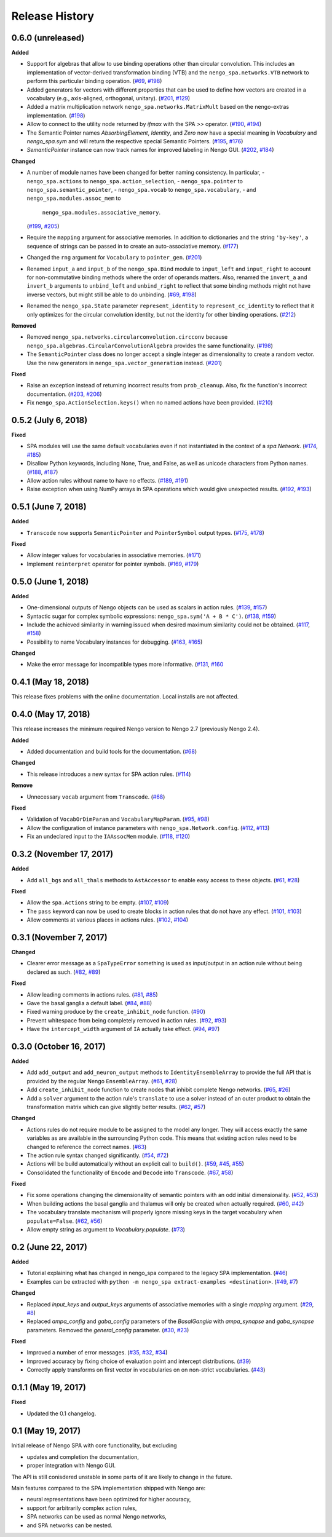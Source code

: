 ***************
Release History
***************

.. Changelog entries should follow this format:

   version (release date)
   ======================

   **section**

   - One-line description of change (link to Github issue/PR)

.. Changes should be organized in one of several sections:

   - Added
   - Changed
   - Deprecated
   - Removed
   - Fixed


0.6.0 (unreleased)
==================

**Added**

- Support for algebras that allow to use binding operations other than circular
  convolution. This includes an implementation of vector-derived transformation
  binding (VTB) and the ``nengo_spa.networks.VTB`` network to perform this
  particular binding operation.
  (`#69 <https://github.com/nengo/nengo_spa/issues/69>`__,
  `#198 <https://github.com/nengo/nengo_spa/pull/198>`__)
- Added generators for vectors with different properties that can be used to
  define how vectors are created in a vocabulary (e.g., axis-aligned,
  orthogonal, unitary).
  (`#201 <https://github.com/nengo/nengo_spa/pull/201>`_,
  `#129 <https://github.com/nengo/nengo_spa/issues/129>`_)
- Added a matrix multiplication network ``nengo_spa.networks.MatrixMult`` based
  on the nengo-extras implementation.
  (`#198 <https://github.com/nengo/nengo_spa/pull/198>`__)
- Allow to connect to the utility node returned by `ifmax` with the SPA `>>`
  operator.
  (`#190 <https://github.com/nengo/nengo_spa/issues/190>`_,
  `#194 <https://github.com/nengo/nengo_spa/pull/194>`_)
- The Semantic Pointer names *AbsorbingElement*, *Identity*, and *Zero* now
  have a special meaning in *Vocabulary* and *nengo_spa.sym* and will return
  the respective special Semantic Pointers.
  (`#195 <https://github.com/nengo/nengo_spa/pull/195>`_,
  `#176 <https://github.com/nengo/nengo_spa/issues/176>`_)
- *SemanticPointer* instance can now track names for improved labeling in Nengo
  GUI.
  (`#202 <https://github.com/nengo/nengo_spa/pull/202>`_,
  `#184 <https://github.com/nengo/nengo_spa/issues/184>`_)


**Changed**

- A number of module names have been changed for better naming consistency.
  In particular,
  - ``nengo_spa.actions`` to ``nengo_spa.action_selection``,
  - ``nengo_spa.pointer`` to ``nengo_spa.semantic_pointer``,
  - ``nengo_spa.vocab`` to ``nengo_spa.vocabulary``,
  - and ``nengo_spa.modules.assoc_mem`` to
    ``nengo_spa.modules.associative_memory``.
  (`#199 <https://github.com/nengo/nengo_spa/issues/199>`_,
  `#205 <https://github.com/nengo/nengo_spa/pull/205>`_)
- Require the ``mapping`` argument for associative memories. In addition to
  dictionaries and the string ``'by-key'``, a sequence of strings can be passed
  in to create an auto-associative memory.
  (`#177 <https://github.com/nengo/nengo_spa/pull/177>`_)
- Changed the ``rng`` argument for ``Vocabulary`` to ``pointer_gen``.
  (`#201 <https://github.com/nengo/nengo_spa/pull/201>`_)
- Renamed ``input_a`` and ``input_b`` of the ``nengo_spa.Bind`` module to
  ``input_left`` and ``input_right`` to account for non-commutative binding
  methods where the order of operands matters. Also, renamed the ``invert_a``
  and ``invert_b`` arguments to ``unbind_left`` and ``unbind_right`` to reflect
  that some binding methods might not have inverse vectors, but might still be
  able to do unbinding.
  (`#69 <https://github.com/nengo/nengo_spa/issues/69>`__,
  `#198 <https://github.com/nengo/nengo_spa/pull/198>`__)
- Renamed the ``nengo_spa.State`` parameter ``represent_identity`` to
  ``represent_cc_identity`` to reflect that it only optimizes for the circular
  convolution identity, but not the identity for other binding operations.
  (`#212 <https://github.com/nengo/nengo_spa/pull/212>`_)


**Removed**

- Removed ``nengo_spa.networks.circularconvolution.circconv`` because
  ``nengo_spa.algebras.CircularConvolutionAlgebra`` provides the same
  functionality.
  (`#198 <https://github.com/nengo/nengo_spa/pull/198>`__)
- The ``SemanticPointer`` class does no longer accept a single integer as
  dimensionality to create a random vector. Use the new generators in
  ``nengo_spa.vector_generation`` instead.
  (`#201 <https://github.com/nengo/nengo_spa/pull/201>`_)


**Fixed**

- Raise an exception instead of returning incorrect results from
  ``prob_cleanup``. Also, fix the function's incorrect documentation.
  (`#203 <https://github.com/nengo/nengo_spa/issues/203>`__,
  `#206 <https://github.com/nengo/nengo_spa/pull/206>`__)
- Fix ``nengo_spa.ActionSelection.keys()`` when no named actions have been
  provided.
  (`#210 <https://github.com/nengo/nengo_spa/pull/210>`_)


0.5.2 (July 6, 2018)
====================

**Fixed**

- SPA modules will use the same default vocabularies even if not instantiated
  in the context of a `spa.Network`.
  (`#174 <https://github.com/nengo/nengo-spa/issues/174>`_,
  `#185 <https://github.com/nengo/nengo-spa/pull/185>`_)
- Disallow Python keywords, including None, True, and False, as well as unicode
  characters from Python names.
  (`#188 <https://github.com/nengo/nengo_spa/pull/188>`_,
  `#187 <https://github.com/nengo/nengo_spa/issues/187>`_)
- Allow action rules without name to have no effects.
  (`#189 <https://github.com/nengo/nengo_spa/issues/189>`_,
  `#191 <https://github.com/nengo/nengo_spa/pull/191>`_)
- Raise exception when using NumPy arrays in SPA operations which would give
  unexpected results.
  (`#192 <https://github.com/nengo/nengo_spa/issues/192>`_,
  `#193 <https://github.com/nengo/nengo_spa/pull/193>`_)


0.5.1 (June 7, 2018)
====================

**Added**

- ``Transcode`` now supports ``SemanticPointer`` and
  ``PointerSymbol`` output types.
  (`#175 <https://github.com/nengo/nengo-spa/issues/175>`_,
  `#178 <https://github.com/nengo/nengo-spa/pull/178>`_)

**Fixed**

- Allow integer values for vocabularies in associative memories.
  (`#171 <https://github.com/nengo/nengo_spa/pull/171>`_)
- Implement ``reinterpret`` operator for pointer symbols.
  (`#169 <https://github.com/nengo/nengo_spa/issues/169>`_,
  `#179 <https://github.com/nengo/nengo_spa/pull/179>`_)


0.5.0 (June 1, 2018)
====================

**Added**

- One-dimensional outputs of Nengo objects can be used as scalars in action
  rules.
  (`#139 <https://github.com/nengo/nengo_spa/issues/139>`_,
  `#157 <https://github.com/nengo/nengo_spa/pull/157>`_)
- Syntactic sugar for complex symbolic expressions:
  ``nengo_spa.sym('A + B * C')``.
  (`#138 <https://github.com/nengo/nengo_spa/issues/138>`_,
  `#159 <https://github.com/nengo/nengo_spa/pull/159>`_)
- Include the achieved similarity in warning issued when desired maximum
  similarity could not be obtained.
  (`#117 <https://github.com/nengo/nengo_spa/issues/117>`_,
  `#158 <https://github.com/nengo/nengo_spa/pull/158>`_)
- Possibility to name Vocabulary instances for debugging.
  (`#163 <https://github.com/nengo/nengo_spa/issues/163>`_,
  `#165 <https://github.com/nengo/nengo_spa/pull/165>`_)

**Changed**

- Make the error message for incompatible types more informative.
  (`#131 <https://github.com/nengo/nengo_spa/issues/131>`_,
  `#160 <https://github.com/nengo/nengo_spa/pull/160>`_



0.4.1 (May 18, 2018)
====================

This release fixes problems with the online documentation. Local installs are
not affected.


0.4.0 (May 17, 2018)
====================

This release increases the minimum required Nengo version to Nengo 2.7
(previously Nengo 2.4).

**Added**

- Added documentation and build tools for the documentation.
  (`#68 <https://github.com/nengo/nengo_spa/pull/68>`_)

**Changed**

- This release introduces a new syntax for SPA action rules.
  (`#114 <https://github.com/nengo/nengo_spa/pull/114>`_)

**Remove**

- Unnecessary ``vocab`` argument from ``Transcode``.
  (`#68 <https://github.com/nengo/nengo_spa/pull/68>`_)

**Fixed**

- Validation of ``VocabOrDimParam`` and ``VocabularyMapParam``.
  (`#95 <https://github.com/nengo/nengo_spa/issues/95>`_,
  `#98 <https://github.com/nengo/nengo_spa/pull/98>`_)
- Allow the configuration of instance parameters with
  ``nengo_spa.Network.config``.
  (`#112 <https://github.com/nengo/nengo_spa/issues/112>`_,
  `#113 <https://github.com/nengo/nengo_spa/pull/113>`_)
- Fix an undeclared input to the ``IAAssocMem`` module.
  (`#118 <https://github.com/nengo/nengo_spa/issues/118>`_,
  `#120 <https://github.com/nengo/nengo_spa/pull/120>`_)


0.3.2 (November 17, 2017)
=========================

**Added**

- Add ``all_bgs`` and ``all_thals`` methods to
  ``AstAccessor`` to enable easy access to these objects.
  (`#61 <https://github.com/nengo/nengo_spa/pull/99>`__,
  `#28 <https://github.com/nengo/nengo_spa/issues/80>`__)

**Fixed**

- Allow the ``spa.Actions`` string to be empty.
  (`#107 <https://github.com/nengo/nengo_spa/issues/107>`_,
  `#109 <https://github.com/nengo/nengo_spa/pull/109>`_)
- The ``pass`` keyword can now be used to create blocks in action rules that
  do not have any effect.
  (`#101 <https://github.com/nengo/nengo_spa/issues/101>`_,
  `#103 <https://github.com/nengo/nengo_spa/pull/103>`_)
- Allow comments at various places in actions rules.
  (`#102 <https://github.com/nengo/nengo_spa/issues/102>`_,
  `#104 <https://github.com/nengo/nengo_spa/pull/104>`_)


0.3.1 (November 7, 2017)
========================

**Changed**

- Clearer error message as a ``SpaTypeError`` something is used as input/output
  in an action rule without being declared as such.
  (`#82 <https://github.com/nengo/nengo_spa/issues/82>`_,
  `#89 <https://github.com/nengo/nengo_spa/pull/89>`_)

**Fixed**

- Allow leading comments in actions rules.
  (`#81 <https://github.com/nengo/nengo_spa/issues/81>`_,
  `#85 <https://github.com/nengo/nengo_spa/pull/85>`_)
- Gave the basal ganglia a default label.
  (`#84 <https://github.com/nengo/nengo_spa/issues/84>`_,
  `#88 <https://github.com/nengo/nengo_spa/pull/88>`_)
- Fixed warning produce by the ``create_inhibit_node`` function.
  (`#90 <https://github.com/nengo/nengo_spa/pull/90>`_)
- Prevent whitespace from being completely removed in action rules.
  (`#92 <https://github.com/nengo/nengo_spa/issues/92>`_,
  `#93 <https://github.com/nengo/nengo_spa/pull/93>`_)
- Have the ``intercept_width`` argument of ``IA`` actually take effect.
  (`#94 <https://github.com/nengo/nengo_spa/issues/94>`_,
  `#97 <https://github.com/nengo/nengo_spa/pull/97>`_)


0.3.0 (October 16, 2017)
========================

**Added**

- Add ``add_output`` and ``add_neuron_output`` methods to
  ``IdentityEnsembleArray`` to provide the full API that is provided by the
  regular Nengo ``EnsembleArray``.
  (`#61 <https://github.com/nengo/nengo_spa/pull/61>`_,
  `#28 <https://github.com/nengo/nengo_spa/issues/28>`_)
- Add ``create_inhibit_node`` function to create nodes that inhibit complete
  Nengo networks.
  (`#65 <https://github.com/nengo/nengo_spa/pull/65>`_,
  `#26 <https://github.com/nengo/nengo_spa/issues/26>`_)
- Add a ``solver`` argument to the action rule's ``translate`` to use a solver
  instead of an outer product to obtain the transformation matrix which can
  give slightly better results.
  (`#62 <https://github.com/nengo/nengo_spa/pull/62>`_,
  `#57 <https://github.com/nengo/nengo_spa/issues/57>`_)

**Changed**

- Actions rules do not require module to be assigned to the model any longer.
  They will access exactly the same variables as are available in the
  surrounding Python code. This means that existing action rules need to be
  changed to reference the correct names.
  (`#63 <https://github.com/nengo/nengo_spa/pull/63>`_)
- The action rule syntax changed significantly.
  (`#54 <https://github.com/nengo_spa/nengo/issues/54>`_,
  `#72 <https://github.com/nengo_spa/nengo/pull/72>`_)
- Actions will be build automatically without an explicit call to ``build()``.
  (`#59 <https://github.com/nengo/nengo_spa/pull/59>`_,
  `#45 <https://github.com/nengo/nengo_spa/issues/45>`_,
  `#55 <https://github.com/nengo/nengo_spa/issues/55>`_)
- Consolidated the functionality of ``Encode`` and ``Decode`` into
  ``Transcode``.
  (`#67 <https://github.com/nengo/nengo_spa/pull/67>`_,
  `#58 <https://github.com/nengo/nengo_spa/issues/58>`_)

**Fixed**

- Fix some operations changing the dimensionality of semantic pointers with an
  odd initial dimensionality.
  (`#52 <https://github.com/nengo/nengo_spa/issues/52>`_,
  `#53 <https://github.com/nengo/nengo_spa/pull/53>`_)
- When building actions the basal ganglia and thalamus will only be created
  when actually required.
  (`#60 <https://github.com/nengo/nengo_spa/pull/60>`_,
  `#42 <https://github.com/nengo/nengo_spa/issues/42>`_)
- The vocabulary translate mechanism will properly ignore missing keys in the
  target vocabulary when ``populate=False``.
  (`#62 <https://github.com/nengo/nengo_spa/pull/62>`_,
  `#56 <https://github.com/nengo/nengo_spa/issues/56>`_)
- Allow empty string as argument to `Vocabulary.populate`.
  (`#73 <https://github.com/nengo_spa/nengo/pull/73>`_)


0.2 (June 22, 2017)
===================

**Added**

- Tutorial explaining what has changed in nengo_spa compared to the legacy SPA
  implementation.
  (`#46 <https://github.com/nengo/nengo_spa/pull/46>`_)
- Examples can be extracted with ``python -m nengo_spa extract-examples
  <destination>``.
  (`#49 <https://github.com/nengo/nengo_spa/pull/49>`_,
  `#7 <https://github.com/nengo/nengo_spa/issues/7>`_)

**Changed**

- Replaced *input_keys* and *output_keys* arguments of associative memories
  with a single *mapping* argument.
  (`#29 <https://github.com/nengo/nengo_spa/pull/29>`_,
  `#8 <https://github.com/nengo/nengo_spa/issues/8>`_)
- Replaced *ampa_config* and *gaba_config* parameters of the
  *BasalGanglia* with *ampa_synapse* and *gaba_synapse* parameters.
  Removed the *general_config* parameter.
  (`#30 <https://github.com/nengo/nengo_spa/pull/30>`_,
  `#23 <https://github.com/nengo/nengo_spa/issues/23>`_)

**Fixed**

- Improved a number of error messages.
  (`#35 <https://github.com/nengo/nengo_spa/pull/35>`_,
  `#32 <https://github.com/nengo/nengo_spa/issues/32>`_,
  `#34 <https://github.com/nengo/nengo_spa/issues/34>`_)
- Improved accuracy by fixing choice of evaluation point and intercept
  distributions.
  (`#39 <https://github.com/nengo/nengo_spa/pull/39>`_)
- Correctly apply transforms on first vector in vocabularies on on non-strict
  vocabularies.
  (`#43 <https://github.com/nengo/nengo_spa/pull/43>`_)


0.1.1 (May 19, 2017)
====================

**Fixed**

- Updated the 0.1 changelog.


0.1 (May 19, 2017)
==================

Initial release of Nengo SPA with core functionality, but excluding

- updates and completion the documentation,
- proper integration with Nengo GUI.

The API is still conisdered unstable in some parts of it are likely to change
in the future.

Main features compared to the SPA implementation shipped with Nengo are:

- neural representations have been optimized for higher accuracy,
- support for arbitrarily complex action rules,
- SPA networks can be used as normal Nengo networks,
- and SPA networks can be nested.
